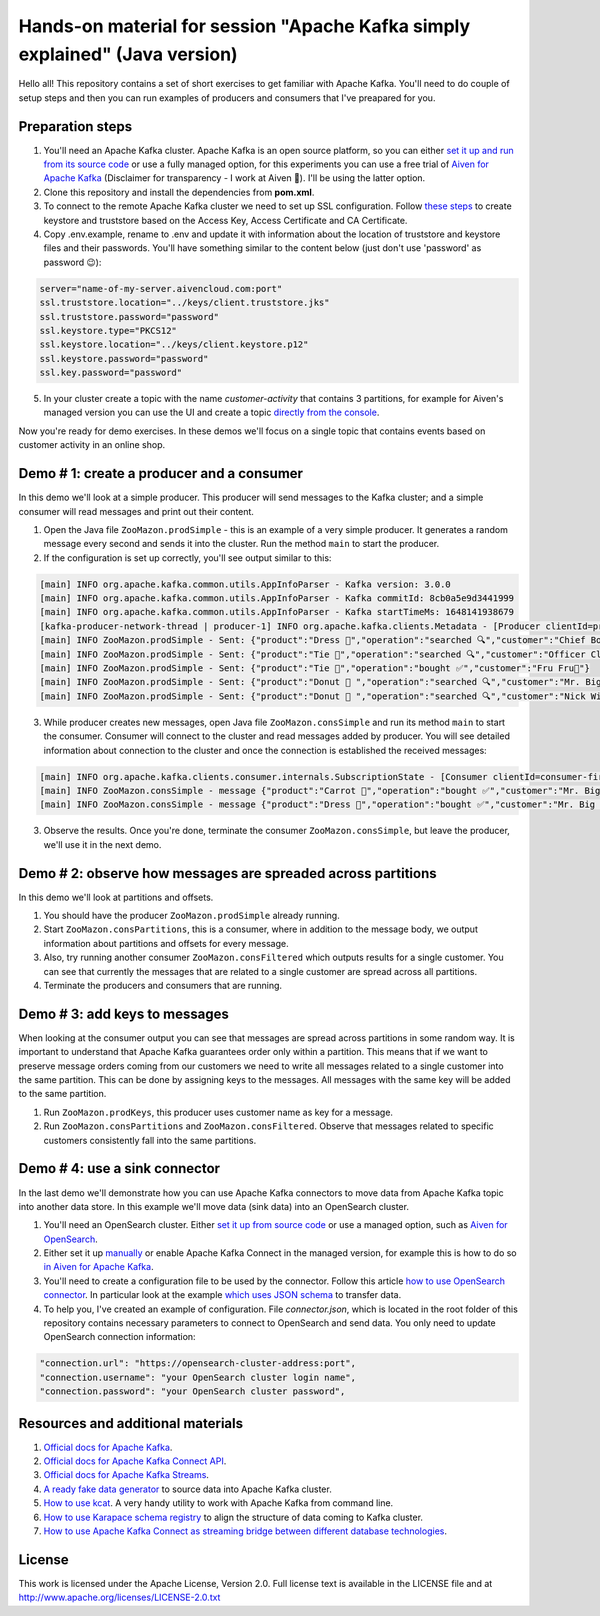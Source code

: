Hands-on material for session "Apache Kafka simply explained" (Java version)
============================================================================

Hello all! This repository contains a set of short exercises to get familiar with Apache Kafka. You'll need to do couple of setup steps and then you can run examples of producers and consumers that I've preapared for you.

Preparation steps
------------------

1. You'll need an Apache Kafka cluster. Apache Kafka is an open source platform, so you can either `set it up and run from its source code <https://kafka.apache.org/quickstart#quickstart_download>`_ or use a fully managed option, for  this experiments you can use a free trial of `Aiven for Apache Kafka <https://aiven.io/kafka>`_ (Disclaimer for transparency - I work at Aiven 🙂). I'll be using the latter option.

2. Clone this repository and install the dependencies from **pom.xml**.

3. To connect to the remote Apache Kafka cluster we need to set up SSL configuration. Follow `these steps <https://developer.aiven.io/docs/products/kafka/howto/keystore-truststore.html>`_ to create keystore and truststore based on the  Access Key, Access Certificate and CA Certificate.

4. Copy .env.example, rename to .env and update it with information about the location of truststore and keystore files and their passwords. You'll have something similar to the content below (just don't use 'password' as password 😉):

.. code::

    server="name-of-my-server.aivencloud.com:port"
    ssl.truststore.location="../keys/client.truststore.jks"
    ssl.truststore.password="password"
    ssl.keystore.type="PKCS12"
    ssl.keystore.location="../keys/client.keystore.p12"
    ssl.keystore.password="password"
    ssl.key.password="password"

5. In your cluster create a topic with the name *customer-activity* that contains 3 partitions, for example for Aiven's managed version you can use the UI and create a topic `directly from the console <https://developer.aiven.io/docs/products/kafka/howto/create-topic.html>`_.

Now you're ready for demo exercises. In these demos we'll focus on a single topic that contains events based on customer activity in an online shop.

Demo # 1: create a producer and a consumer
-----------------------------------------------
In this demo we'll look at a simple producer. This producer will send messages to the Kafka cluster; and a simple consumer will read messages and print out their content.

1. Open the Java file ``ZooMazon.prodSimple`` - this is an example of a very simple producer. It generates a random message every second and sends it into the cluster. Run the method ``main`` to start the producer.
2. If the configuration is set up correctly, you'll see output similar to this:

.. code::

    [main] INFO org.apache.kafka.common.utils.AppInfoParser - Kafka version: 3.0.0
    [main] INFO org.apache.kafka.common.utils.AppInfoParser - Kafka commitId: 8cb0a5e9d3441999
    [main] INFO org.apache.kafka.common.utils.AppInfoParser - Kafka startTimeMs: 1648141938679
    [kafka-producer-network-thread | producer-1] INFO org.apache.kafka.clients.Metadata - [Producer clientId=producer-1] Cluster ID: 7iPfsgbgGAqgwQ5XsIL9ng
    [main] INFO ZooMazon.prodSimple - Sent: {"product":"Dress 👗","operation":"searched 🔍","customer":"Chief Bogo🐃"}
    [main] INFO ZooMazon.prodSimple - Sent: {"product":"Tie 👔","operation":"searched 🔍","customer":"Officer Clawhauser😼"}
    [main] INFO ZooMazon.prodSimple - Sent: {"product":"Tie 👔","operation":"bought ✅","customer":"Fru Fru💐"}
    [main] INFO ZooMazon.prodSimple - Sent: {"product":"Donut 🍩 ","operation":"searched 🔍","customer":"Mr. Big 🪑"}
    [main] INFO ZooMazon.prodSimple - Sent: {"product":"Donut 🍩 ","operation":"searched 🔍","customer":"Nick Wilde🦊"}

3. While producer creates new messages, open Java file ``ZooMazon.consSimple`` and run its method ``main`` to start the consumer. Consumer will connect to the cluster and read messages added by producer. You will see detailed information about connection to the cluster and once the connection is established the received messages:

.. code::

    [main] INFO org.apache.kafka.clients.consumer.internals.SubscriptionState - [Consumer clientId=consumer-first-1, groupId=first] Resetting offset for partition customer-activity-1 to position FetchPosition{offset=0, offsetEpoch=Optional.empty, currentLeader=LeaderAndEpoch{leader=Optional[35.228.93.149:12693 (id: 29 rack: null)], epoch=0}}.
    [main] INFO ZooMazon.consSimple - message {"product":"Carrot 🥕","operation":"bought ✅","customer":"Mr. Big 🪑"}
    [main] INFO ZooMazon.consSimple - message {"product":"Dress 👗","operation":"bought ✅","customer":"Mr. Big 🪑"}

3. Observe the results. Once you're done, terminate the consumer ``ZooMazon.consSimple``, but leave the producer, we'll use it in the next demo.

Demo # 2: observe how messages are spreaded across partitions
--------------------------------------------------------------------
In this demo we'll look at partitions and offsets.

1. You should have the producer ``ZooMazon.prodSimple`` already running.
2. Start ``ZooMazon.consPartitions``, this is a consumer, where in addition to the message body, we output information about partitions and offsets for every message.
3. Also, try running another consumer ``ZooMazon.consFiltered`` which outputs results for a single customer. You can see that currently the messages that are related to a single customer are spread across all partitions.
4. Terminate the producers and consumers that are running.

Demo # 3: add keys to messages
------------------------------------
When looking at the consumer output you can see that messages are spread across partitions in some random way.
It is important to understand that Apache Kafka guarantees order only within a partition. This means that if we want to preserve message orders coming from our customers we need to write all messages related to a single customer into the same partition.
This can be done by assigning keys to the messages. All messages with the same key will be added to the same partition.

1. Run ``ZooMazon.prodKeys``, this producer uses customer name as key for a message.
2. Run ``ZooMazon.consPartitions`` and ``ZooMazon.consFiltered``. Observe that messages related to specific customers consistently fall into the same partitions.

Demo # 4: use a sink connector
------------------------------------

In the last demo we'll demonstrate how you can use Apache Kafka connectors to move data from Apache Kafka topic into another data store.
In this example we'll move data (sink data) into an OpenSearch cluster.

1. You'll need an OpenSearch cluster. Either `set it up from source code <https://opensearch.org/downloads.html#docker-compose>`_ or use a managed option, such as `Aiven for OpenSearch <https://aiven.io/opensearch>`_.

2. Either set it up `manually <https://kafka.apache.org/documentation/#connect_running>`_ or enable Apache Kafka Connect in the managed version, for example this is how to do so `in Aiven for Apache Kafka <https://developer.aiven.io/docs/products/kafka/kafka-connect/howto/enable-connect.html>`_.

3. You'll need to create a configuration file to be used by the connector. Follow this article `how to use OpenSearch connector <https://developer.aiven.io/docs/products/kafka/kafka-connect/howto/opensearch-sink.html>`_. In particular look at the example `which uses JSON schema <https://developer.aiven.io/docs/products/kafka/kafka-connect/howto/opensearch-sink.html#example-create-an-opensearch-sink-connector-on-a-topic-with-a-json-schema>`_ to transfer data.

4. To help you, I've created an example of configuration. File `connector.json`, which is located in the root folder of this repository contains necessary parameters to connect to OpenSearch and send data. You only need to update OpenSearch connection information:

.. code::

  "connection.url": "https://opensearch-cluster-address:port",
  "connection.username": "your OpenSearch cluster login name",
  "connection.password": "your OpenSearch cluster password",

Resources and additional materials
----------------------------------
#. `Official docs for Apache Kafka <https://kafka.apache.org/>`_.
#. `Official docs for Apache Kafka Connect API <https://kafka.apache.org/documentation/#connect>`_.
#. `Official docs for Apache Kafka Streams <https://kafka.apache.org/documentation/streams/>`_.
#. `A ready fake data generator <https://developer.aiven.io/docs/products/kafka/howto/fake-sample-data.html>`_ to source data into Apache Kafka cluster.
#. `How to use kcat <https://developer.aiven.io/docs/products/kafka/howto/kcat.html>`_. A very handy utility to work with Apache Kafka from command line.
#. `How to use Karapace schema registry <https://aiven.io/blog/what-is-karapace>`_ to align the structure of data coming to Kafka cluster.
#. `How to use Apache Kafka Connect as streaming bridge between different database technologies <https://aiven.io/blog/db-technology-migration-with-apache-kafka-and-kafka-connect>`_.

License
-------

This work is licensed under the Apache License, Version 2.0. Full license text is available in the LICENSE file and at http://www.apache.org/licenses/LICENSE-2.0.txt